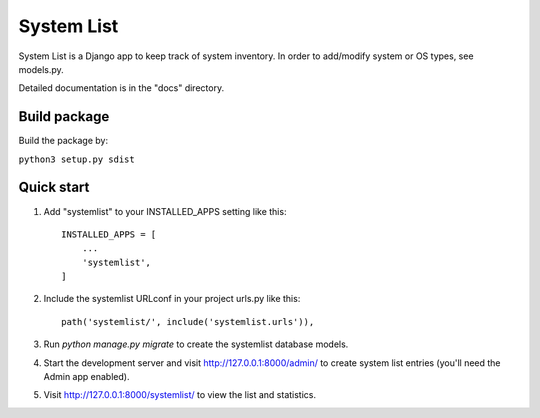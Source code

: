 ===========
System List
===========

System List is a Django app to keep track of system inventory.
In order to add/modify system or OS types, see models.py.

Detailed documentation is in the "docs" directory.

Build package
-----------

Build the package by:

``python3 setup.py sdist``

Quick start
-----------

1. Add "systemlist" to your INSTALLED_APPS setting like this::

    INSTALLED_APPS = [
        ...
        'systemlist',
    ]

2. Include the systemlist URLconf in your project urls.py like this::

    path('systemlist/', include('systemlist.urls')),

3. Run `python manage.py migrate` to create the systemlist database models.

4. Start the development server and visit http://127.0.0.1:8000/admin/
   to create system list entries (you'll need the Admin app enabled).

5. Visit http://127.0.0.1:8000/systemlist/ to view the list and statistics.

